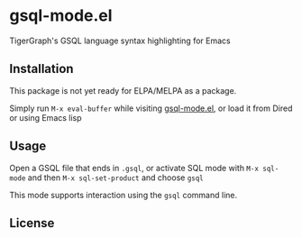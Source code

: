 * gsql-mode.el
  TigerGraph's GSQL language syntax highlighting for Emacs

** Installation
   This package is not yet ready for ELPA/MELPA as a package.

   Simply run =M-x eval-buffer= while visiting [[file:gsql-mode.el][gsql-mode.el]], or load it from Dired or
   using Emacs lisp


** Usage
   Open a GSQL file that ends in =.gsql=, or activate SQL mode with =M-x sql-mode= and
   then =M-x sql-set-product= and choose =gsql=

   This mode supports interaction using the =gsql= command line.
** License

